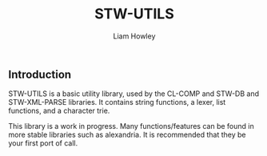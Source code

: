 #+LATEX_CLASS: stw-documentation
#+TITLE: STW-UTILS
#+AUTHOR: Liam Howley

#+OPTIONS: toc

** Introduction

STW-UTILS is a basic utility library, used by the CL-COMP and STW-DB and STW-XML-PARSE libraries. It contains string functions, a lexer, list functions, and a character trie.

This library is a work in progress. Many functions/features can be found in more stable libraries such as alexandria. It is recommended that they be your first port of call.
